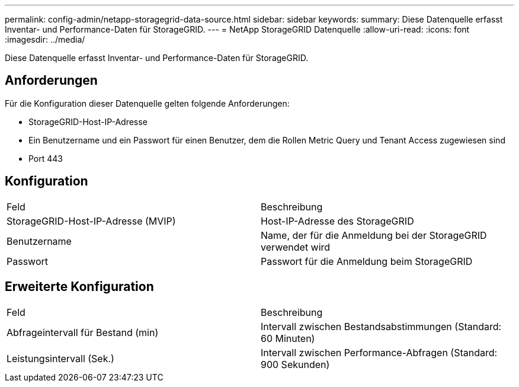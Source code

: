 ---
permalink: config-admin/netapp-storagegrid-data-source.html 
sidebar: sidebar 
keywords:  
summary: Diese Datenquelle erfasst Inventar- und Performance-Daten für StorageGRID. 
---
= NetApp StorageGRID Datenquelle
:allow-uri-read: 
:icons: font
:imagesdir: ../media/


[role="lead"]
Diese Datenquelle erfasst Inventar- und Performance-Daten für StorageGRID.



== Anforderungen

Für die Konfiguration dieser Datenquelle gelten folgende Anforderungen:

* StorageGRID-Host-IP-Adresse
* Ein Benutzername und ein Passwort für einen Benutzer, dem die Rollen Metric Query und Tenant Access zugewiesen sind
* Port 443




== Konfiguration

|===


| Feld | Beschreibung 


 a| 
StorageGRID-Host-IP-Adresse (MVIP)
 a| 
Host-IP-Adresse des StorageGRID



 a| 
Benutzername
 a| 
Name, der für die Anmeldung bei der StorageGRID verwendet wird



 a| 
Passwort
 a| 
Passwort für die Anmeldung beim StorageGRID

|===


== Erweiterte Konfiguration

|===


| Feld | Beschreibung 


 a| 
Abfrageintervall für Bestand (min)
 a| 
Intervall zwischen Bestandsabstimmungen (Standard: 60 Minuten)



 a| 
Leistungsintervall (Sek.)
 a| 
Intervall zwischen Performance-Abfragen (Standard: 900 Sekunden)

|===